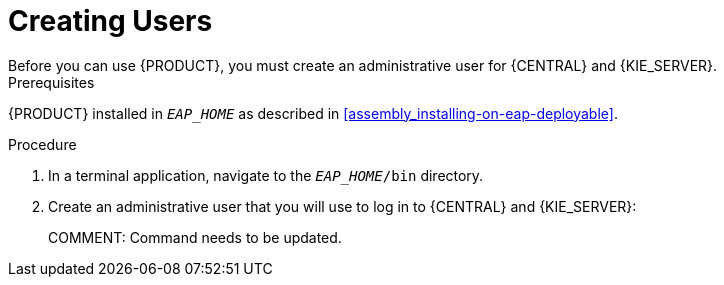 = Creating Users
Before you can use {PRODUCT}, you must create an administrative user for {CENTRAL} and {KIE_SERVER}.

.Prerequisites
{PRODUCT} installed in `__EAP_HOME__` as described in <<assembly_installing-on-eap-deployable>>.

.Procedure
. In a terminal application, navigate to the `__EAP_HOME__/bin` directory.
. Create an administrative user that you will use to log in to {CENTRAL} and {KIE_SERVER}:
+ 
COMMENT: Command needs to be updated.
+
ifdef::BA[]
[source,bash]
----
$ ./add-user.sh -a --user bpmsAdmin --password password@1 --role kie-server,admin,rest-all
----
endif::[]
ifdef::DM[]
[source,bash]
----
$ ./add-user.sh -a --user brmsAdmin --password password@1 --role kie-server,admin,rest-all
----
endif::[]
